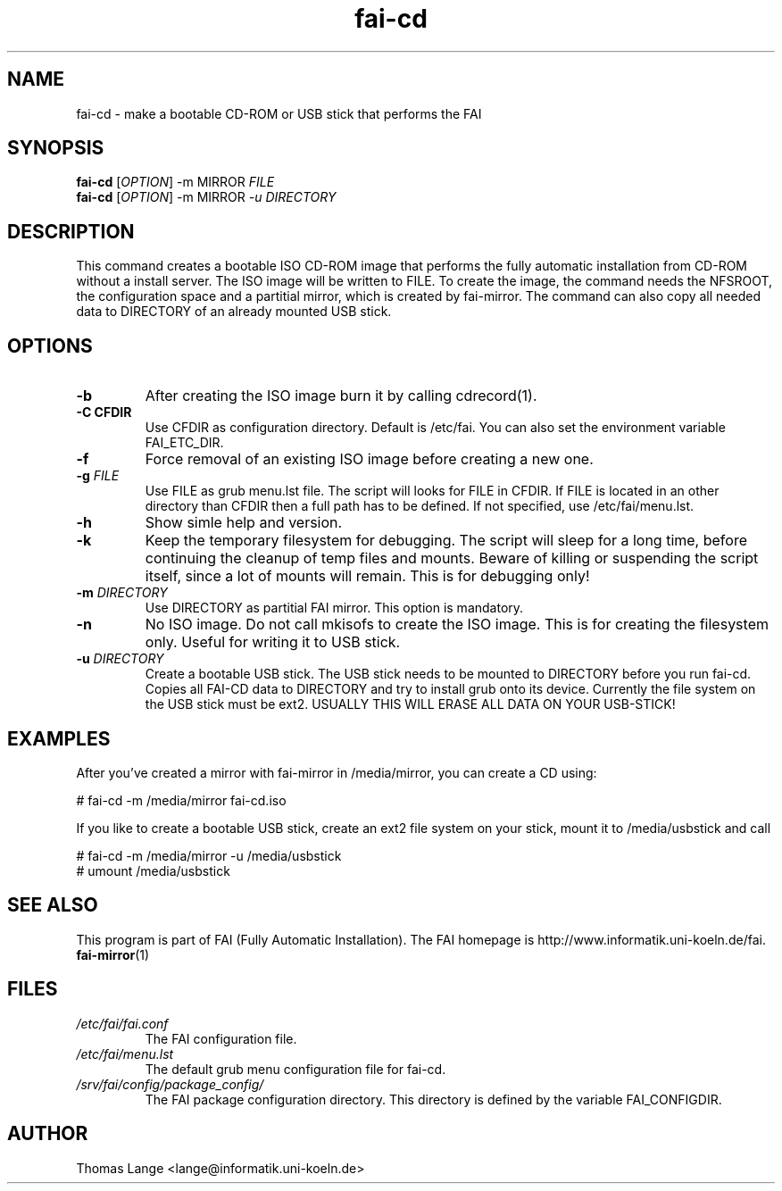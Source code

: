 .\"                                      Hey, EMACS: -*- nroff -*-
.if \n(zZ=1 .ig zZ
.if \n(zY=1 .ig zY
.TH fai-cd 8 "6 september 2008" "FAI 3.2.10"
.\" Please adjust this date whenever revising the manpage.
.\"
.\" Some roff macros, for reference:
.\" .nh        disable hyphenation
.\" .hy        enable hyphenation
.\" .ad l      left justify
.\" .ad b      justify to both left and right margins
.\" .nf        disable filling
.\" .fi        enable filling
.\" .br        insert line break
.\" .sp <n>    insert n+1 empty lines
.\" for manpage-specific macros, see man(7)
.de }1
.ds ]X \&\\*(]B\\
.nr )E 0
.if !"\\$1"" .nr )I \\$1n
.}f
.ll \\n(LLu
.in \\n()Ru+\\n(INu+\\n()Iu
.ti \\n(INu
.ie !\\n()Iu+\\n()Ru-\w\\*(]Xu-3p \{\\*(]X
.br\}
.el \\*(]X\h|\\n()Iu+\\n()Ru\c
.}f
..
.\"
.\" File Name macro.  This used to be `.PN', for Path Name,
.\" but Sun doesn't seem to like that very much.
.\"
.de FN
\fI\|\\$1\|\fP
..
.SH NAME
fai-cd \- make a bootable CD-ROM or USB stick that performs the FAI
.SH SYNOPSIS
.B fai-cd
[\fIOPTION\fR] -m MIRROR \fIFILE\fR
.br
.B fai-cd
[\fIOPTION\fR] -m MIRROR \fI-u DIRECTORY\fR
.br
.SH DESCRIPTION
This command creates a bootable ISO CD-ROM image that performs the
fully automatic installation from CD-ROM without a install server. The
ISO image will be written to FILE. To create the image, the
command needs the NFSROOT, the configuration space and a partitial
mirror, which is created by fai-mirror. The command can also copy all
needed data to DIRECTORY of an already mounted USB stick.
.SH OPTIONS
.TP
.BI \-b
After creating the ISO image burn it by calling cdrecord(1).
.TP
.B \-C CFDIR
Use CFDIR as configuration directory. Default is /etc/fai. You can
also set the environment variable FAI_ETC_DIR.
.TP
.BI \-f
Force removal of an existing ISO image before creating a new one.
.TP
.BI "\-g " FILE
Use FILE as grub menu.lst file. The script will looks for FILE in CFDIR.
If FILE is located in an other directory than CFDIR then a full path
has to be defined. If not specified, use /etc/fai/menu.lst.
.TP
.BI \-h
Show simle help and version.
.TP
.BI \-k
Keep the temporary filesystem for debugging. The script will sleep for
a long time, before continuing the cleanup of temp files and
mounts. Beware of killing or suspending the script itself, since a lot
of mounts will remain. This is for debugging only!
.TP
.BI "\-m " DIRECTORY
Use DIRECTORY as partitial FAI mirror. This option is mandatory.
.TP
.BI \-n
No ISO image. Do not call mkisofs to create the ISO image. This is for
creating the filesystem only. Useful for writing it to USB stick.
.TP
.BI "\-u " DIRECTORY
Create a bootable USB stick. The USB stick needs to be mounted to
DIRECTORY before you run fai-cd. Copies all FAI-CD data to DIRECTORY
and try to install grub onto its device. Currently the file system
on the USB stick must be ext2. USUALLY THIS WILL ERASE ALL DATA ON YOUR USB-STICK!

.SH EXAMPLES
.br
After you've created a mirror with fai-mirror in /media/mirror, you
can create a CD using:

   # fai-cd -m /media/mirror fai-cd.iso

If you like to create a bootable USB stick, create an ext2 file system
on your stick, mount it to /media/usbstick and call

   # fai-cd -m /media/mirror -u /media/usbstick
   # umount /media/usbstick

.SH SEE ALSO
.br
This program is part of FAI (Fully Automatic Installation).
The FAI homepage is http://www.informatik.uni-koeln.de/fai. 
.TP
\fBfai-mirror\fP(1)
.PD
.SH FILES
.PD 0
.TP
.FN /etc/fai/fai.conf
The FAI configuration file.
.TP
.FN /etc/fai/menu.lst
The default grub menu configuration file for fai-cd.
.TP
.FN /srv/fai/config/package_config/
The FAI package configuration directory. This directory is defined by
the variable FAI_CONFIGDIR.
.SH AUTHOR
Thomas Lange <lange@informatik.uni-koeln.de>
